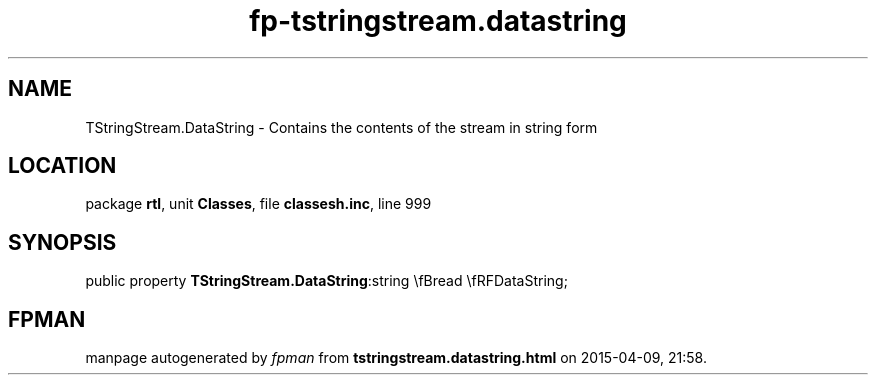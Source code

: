 .\" file autogenerated by fpman
.TH "fp-tstringstream.datastring" 3 "2014-03-14" "fpman" "Free Pascal Programmer's Manual"
.SH NAME
TStringStream.DataString - Contains the contents of the stream in string form
.SH LOCATION
package \fBrtl\fR, unit \fBClasses\fR, file \fBclassesh.inc\fR, line 999
.SH SYNOPSIS
public property  \fBTStringStream.DataString\fR:string \\fBread \\fRFDataString;
.SH FPMAN
manpage autogenerated by \fIfpman\fR from \fBtstringstream.datastring.html\fR on 2015-04-09, 21:58.

